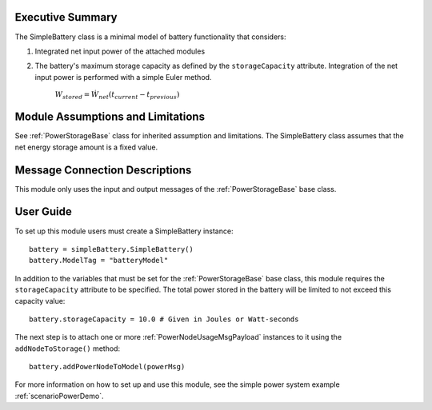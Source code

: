 Executive Summary
-----------------

The SimpleBattery class is a minimal model of battery functionality that considers:

1. Integrated net input power of the attached modules
2. The battery's maximum storage capacity as defined by the ``storageCapacity`` attribute.
   Integration of the net input power is performed with a simple Euler method.

     :math:`W_{stored} = \dot{W}_{net} (t_{current} - t_{previous})`


Module Assumptions and Limitations
----------------------------------
See :ref:`PowerStorageBase` class for inherited assumption and limitations.  The SimpleBattery class assumes that the net energy storage amount is a fixed value.

Message Connection Descriptions
-------------------------------
This module only uses the input and output messages of the :ref:`PowerStorageBase` base class.

User Guide
----------

To set up this module users must create a SimpleBattery instance::

   battery = simpleBattery.SimpleBattery()
   battery.ModelTag = "batteryModel"

In addition to the variables that must be set for the :ref:`PowerStorageBase` base class, this module requires the ``storageCapacity`` attribute to be specified.  The total power stored in the battery will be limited to not exceed this capacity value::

   battery.storageCapacity = 10.0 # Given in Joules or Watt-seconds

The next step is to attach one or more :ref:`PowerNodeUsageMsgPayload` instances to it using the ``addNodeToStorage()`` method::

   battery.addPowerNodeToModel(powerMsg)


For more information on how to set up and use this module, see the simple power system example :ref:`scenarioPowerDemo`.
